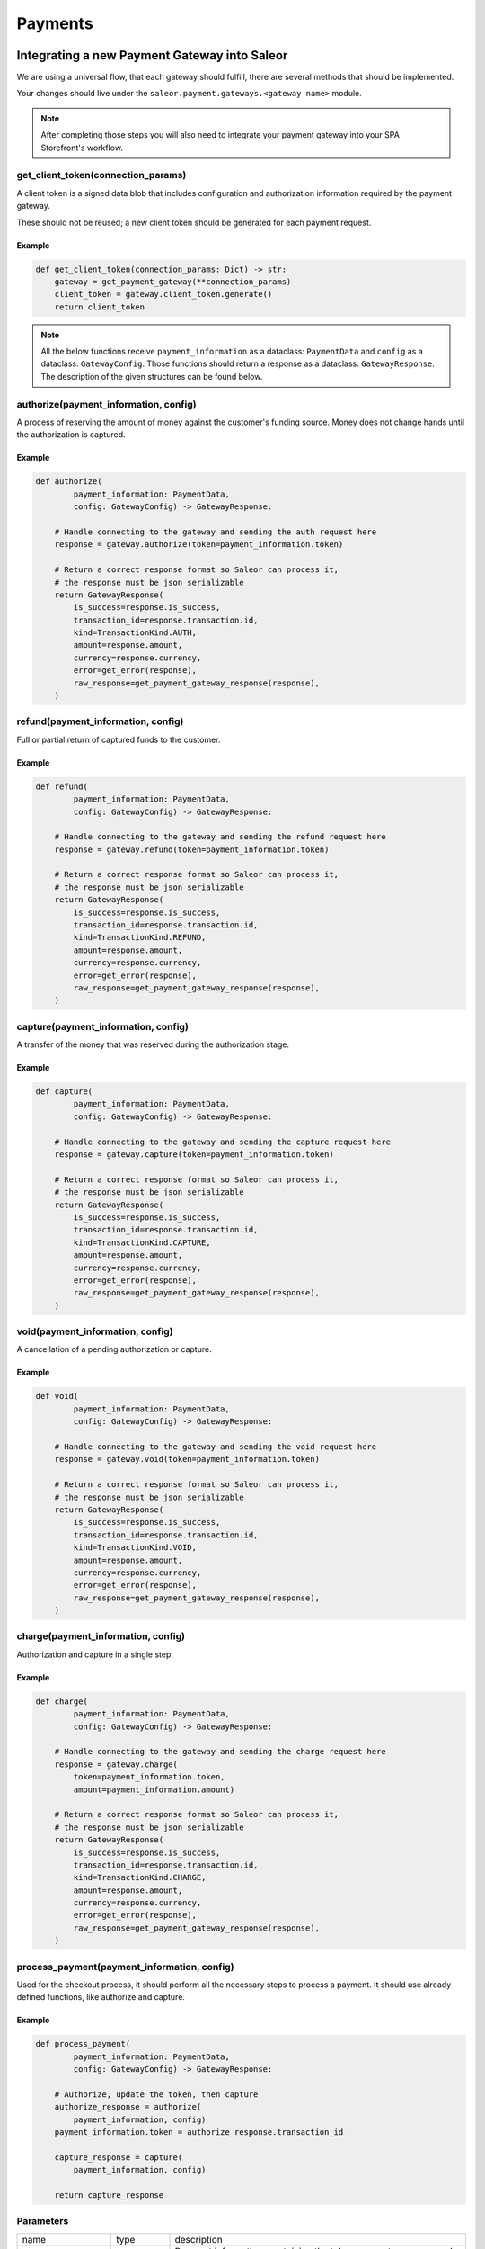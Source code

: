 .. _adding-payments:

Payments
========

Integrating a new Payment Gateway into Saleor
---------------------------------------------

We are using a universal flow, that each gateway should fulfill, there are
several methods that should be implemented.

Your changes should live under the
``saleor.payment.gateways.<gateway name>`` module.

.. note::

    After completing those steps you will also need to integrate your payment
    gateway into your SPA Storefront's workflow.

get_client_token(connection_params)
^^^^^^^^^^^^^^^^^^^^^^^^^^^^^^^^^^^

A client token is a signed data blob that includes configuration and
authorization information required by the payment gateway.

These should not be reused; a new client token should be generated for
each payment request.

Example
"""""""

.. code-block:: python

    def get_client_token(connection_params: Dict) -> str:
        gateway = get_payment_gateway(**connection_params)
        client_token = gateway.client_token.generate()
        return client_token


.. note::

    All the below functions receive ``payment_information`` as a dataclass: ``PaymentData`` and ``config`` as a dataclass: ``GatewayConfig``. 
    Those functions should return a response as a dataclass: ``GatewayResponse``. 
    The description of the given structures can be found below.


authorize(payment_information, config)
^^^^^^^^^^^^^^^^^^^^^^^^^^^^^^^^^^^^^^

A process of reserving the amount of money against the customer's funding
source. Money does not change hands until the authorization is captured.

Example
"""""""

.. code-block:: python

    def authorize(
            payment_information: PaymentData,
            config: GatewayConfig) -> GatewayResponse:

        # Handle connecting to the gateway and sending the auth request here
        response = gateway.authorize(token=payment_information.token)

        # Return a correct response format so Saleor can process it,
        # the response must be json serializable
        return GatewayResponse(
            is_success=response.is_success,
            transaction_id=response.transaction.id,
            kind=TransactionKind.AUTH,
            amount=response.amount,
            currency=response.currency,
            error=get_error(response),
            raw_response=get_payment_gateway_response(response),
        )

refund(payment_information, config)
^^^^^^^^^^^^^^^^^^^^^^^^^^^^^^^^^^^

Full or partial return of captured funds to the customer.

Example
"""""""

.. code-block:: python

    def refund(
            payment_information: PaymentData,
            config: GatewayConfig) -> GatewayResponse:

        # Handle connecting to the gateway and sending the refund request here
        response = gateway.refund(token=payment_information.token)

        # Return a correct response format so Saleor can process it,
        # the response must be json serializable
        return GatewayResponse(
            is_success=response.is_success,
            transaction_id=response.transaction.id,
            kind=TransactionKind.REFUND,
            amount=response.amount,
            currency=response.currency,
            error=get_error(response),
            raw_response=get_payment_gateway_response(response),
        )

capture(payment_information, config)
^^^^^^^^^^^^^^^^^^^^^^^^^^^^^^^^^^^^

A transfer of the money that was reserved during the authorization stage.

Example
"""""""

.. code-block:: python

    def capture(
            payment_information: PaymentData,
            config: GatewayConfig) -> GatewayResponse:

        # Handle connecting to the gateway and sending the capture request here
        response = gateway.capture(token=payment_information.token)

        # Return a correct response format so Saleor can process it,
        # the response must be json serializable
        return GatewayResponse(
            is_success=response.is_success,
            transaction_id=response.transaction.id,
            kind=TransactionKind.CAPTURE,
            amount=response.amount,
            currency=response.currency,
            error=get_error(response),
            raw_response=get_payment_gateway_response(response),
        )

void(payment_information, config)
^^^^^^^^^^^^^^^^^^^^^^^^^^^^^^^^^

A cancellation of a pending authorization or capture.

Example
"""""""

.. code-block:: python

    def void(
            payment_information: PaymentData,
            config: GatewayConfig) -> GatewayResponse:

        # Handle connecting to the gateway and sending the void request here
        response = gateway.void(token=payment_information.token)

        # Return a correct response format so Saleor can process it,
        # the response must be json serializable
        return GatewayResponse(
            is_success=response.is_success,
            transaction_id=response.transaction.id,
            kind=TransactionKind.VOID,
            amount=response.amount,
            currency=response.currency,
            error=get_error(response),
            raw_response=get_payment_gateway_response(response),
        )

charge(payment_information, config)
^^^^^^^^^^^^^^^^^^^^^^^^^^^^^^^^^^^

Authorization and capture in a single step.

Example
"""""""

.. code-block:: python

    def charge(
            payment_information: PaymentData,
            config: GatewayConfig) -> GatewayResponse:

        # Handle connecting to the gateway and sending the charge request here
        response = gateway.charge(
            token=payment_information.token,
            amount=payment_information.amount)

        # Return a correct response format so Saleor can process it,
        # the response must be json serializable
        return GatewayResponse(
            is_success=response.is_success,
            transaction_id=response.transaction.id,
            kind=TransactionKind.CHARGE,
            amount=response.amount,
            currency=response.currency,
            error=get_error(response),
            raw_response=get_payment_gateway_response(response),
        )

process_payment(payment_information, config)
^^^^^^^^^^^^^^^^^^^^^^^^^^^^^^^^^^^^^^^^^^^^

Used for the checkout process, it should perform all the necessary
steps to process a payment. It should use already defined functions,
like authorize and capture.

Example
"""""""

.. code-block:: python

    def process_payment(
            payment_information: PaymentData,
            config: GatewayConfig) -> GatewayResponse:

        # Authorize, update the token, then capture
        authorize_response = authorize(
            payment_information, config)
        payment_information.token = authorize_response.transaction_id

        capture_response = capture(
            payment_information, config)

        return capture_response

Parameters
^^^^^^^^^^

+-------------------------+-----------------+---------------------------------------------------------------------------+
| name                    | type            | description                                                               |
+-------------------------+-----------------+---------------------------------------------------------------------------+
| ``payment_information`` | ``PaymentData`` | Payment information, containing the token, amount, currency and billing.  |
+-------------------------+-----------------+---------------------------------------------------------------------------+
| ``config``              | ``GatewayConfig``  | Configuration of the payment gateway.                                  |
+-------------------------+-----------------+---------------------------------------------------------------------------+

PaymentData
"""""""""""

+---------------------+-----------------+-----------------------------------------------------------------+
| name                | type            | description                                                     |
+---------------------+-----------------+-----------------------------------------------------------------+
| token               | ``str``         | Token used for transaction, provided by the gateway.            |
+---------------------+-----------------+-----------------------------------------------------------------+
| amount              | ``Decimal``     | Amount to be authorized/captured/charged/refunded.              |
+---------------------+-----------------+-----------------------------------------------------------------+
| billing             | ``AddressData`` | Billing information.                                            |
+---------------------+-----------------+-----------------------------------------------------------------+
| shipping            | ``AddressData`` | Shipping information.                                           |
+---------------------+-----------------+-----------------------------------------------------------------+
| order_id            | ``int``         | Order id.                                                       |
+---------------------+-----------------+-----------------------------------------------------------------+
| customer_ip_address | ``str``         | IP address of the customer                                      |
+---------------------+-----------------+-----------------------------------------------------------------+
| customer_email      | ``str``         | Email address of the customer.                                  |
+---------------------+-----------------+-----------------------------------------------------------------+


AddressData
"""""""""""

+------------------+---------+
| name             | type    |
+------------------+---------+
| first_name       | ``str`` |
+------------------+---------+
| last_name        | ``str`` |
+------------------+---------+
| company_name     | ``str`` |
+------------------+---------+
| street_address_1 | ``str`` |
+------------------+---------+
| street_address_2 | ``str`` |
+------------------+---------+
| city             | ``str`` |
+------------------+---------+
| city_area        | ``str`` |
+------------------+---------+
| postal_code      | ``str`` |
+------------------+---------+
| country          | ``str`` |
+------------------+---------+
| country_area     | ``str`` |
+------------------+---------+
| phone            | ``str`` |
+------------------+---------+

GatewayConfig
""""""""""

+---------------------+-----------+---------------------------------------------------------------------------------------------------------+
| name                | type      | description                                                                                             |
+---------------------+-----------+---------------------------------------------------------------------------------------------------------+
| auto_capture        | ``bool``  | Define if gateway should also capture funds from the card. If false, payment should be only authorized  |
+---------------------+-----------+---------------------------------------------------------------------------------------------------------+
| template_path       | ``str``   | Path to a template that will be rendered for the checkout.                                         tests/gateway/test_braintree.py     |
+---------------------+-----------+---------------------------------------------------------------------------------------------------------+
| connection_params   | ``Dict``  | List of parameters used for connecting to the payment’s gateway.                                        |
+---------------------+-----------+---------------------------------------------------------------------------------------------------------+


Returns
^^^^^^^

+----------------------+----------------------------+------------------------------------------------------------------------------------------------------------------------+
| name                 | type                       | description                                                                                                            |
+----------------------+----------------------------+------------------------------------------------------------------------------------------------------------------------+
| ``gateway_response`` | ``GatewayResponse``        | GatewayResponse containing details about every transaction, with ``is_success`` set to ``True`` if no error occurred.  |
+----------------------+----------------------------+------------------------------------------------------------------------------------------------------------------------+
| ``client_token``     | ``str``                    | Unique client's token that will be used as his indentifier in the payment process.                                     |
+----------------------+----------------------------+------------------------------------------------------------------------------------------------------------------------+


GatewayResponse
"""""""""""""""

+----------------+-------------+--------------------------------------------------------------------------+
| name           | type        | description                                                              |
+----------------+-------------+--------------------------------------------------------------------------+
| transaction_id | ``str``     | Transaction ID as returned by the gateway.                               |
+----------------+-------------+--------------------------------------------------------------------------+
| kind           | ``str``     | Transaction kind, one of: auth, capture, charge, refund, void.           |
+----------------+-------------+--------------------------------------------------------------------------+
| is_success     | ``bool``    | Status whether the transaction was successful or not.                    |
+----------------+-------------+--------------------------------------------------------------------------+
| amount         | ``Decimal`` | Amount that the gateway actually charged or authorized.                  |
+----------------+-------------+--------------------------------------------------------------------------+
| currency       | ``str``     | Currency in which the gateway charged, needs to be an ISO 4217 code.     |
+----------------+-------------+--------------------------------------------------------------------------+
| error          | ``str``     | An error message if one occured. Should be ``None`` if no error occured. |
+----------------+-------------+--------------------------------------------------------------------------+
| raw_response   | ``dict``     | Raw gateway response as a dict object. By default it is ``None``        |
+----------------+-------------+--------------------------------------------------------------------------+


Handling errors
---------------

Gateway-specific errors should be parsed to Saleor's universal format.
More on this can be found in :ref:`payments-architecture`.

Adding payment method to the old checkout (optional)
----------------------------------------------------

If you are not using SPA Storefront, there are some additional steps you need
to perform in order to enable the payment method in your checkout flow.

Add a Form
^^^^^^^^^^

Payment on the storefront will be handled via payment form, it should
implement all the steps necessary for the payment to succeed. The form
must implement `get_payment_token` that returns a token required to process
payments. All payment forms should inherit from ``django.forms.Form``.

Your changes should live under
``saleor.payment.gateways.<gateway name>.forms.py``

Example
"""""""

.. code-block:: python

    class BraintreePaymentForm(forms.Form):
        amount = forms.DecimalField()
        payment_method_nonce = forms.CharField()

        def get_payment_token(self):
            return self.cleaned_data["payment_method_nonce"]

Implement create_form(data, payment_information, connection_params)
^^^^^^^^^^^^^^^^^^^^^^^^^^^^^^^^^^^^^^^^^^^^^^^^^^^^^^^^^^^^^^^^^^^

Should return the form that will be used for the checkout process.

.. note::
    Should be added as a part of the provider's methods.

Example
"""""""

    .. code-block:: python

        def create_form(data, payment_information, connection_params):
            return BraintreePaymentForm(
                data,
                payment_information,
                connection_params,
            )


Implement template_path
^^^^^^^^^^^^^^^^^^^^^^^

Should specify a path to a template that will be rendered for the checkout.

.. code-block:: python

    PAYMENT_GATEWAYS = {
        DUMMY: {
            "module": "saleor.payment.gateways.dummy",
            "config": {
                "auto_capture": True,
                "connection_params": {},
                "template_path": "order/payment/dummy.html",
            },
        },
    }


Add template
^^^^^^^^^^^^

Add a new template to handle the payment process with your payment form.
Your changes should live under
``saleor.templates.order.payment.<gateway name>.html``

Adding new payment gateway to the settings
------------------------------------------

.. code-block:: python

    PAYMENT_GATEWAYS = {
        "braintree": {
            "module": "saleor.payment.gateways.braintree",
            "config": {
                "auto_capture": True,
                "template_path": "order/payment/braintree.html",
                "connection_params": {
                    "sandbox_mode": get_bool_from_env("BRAINTREE_SANDBOX_MODE", True),
                    "merchant_id": os.environ.get("BRAINTREE_MERCHANT_ID"),
                    "public_key": os.environ.get("BRAINTREE_PUBLIC_KEY"),
                    "private_key": os.environ.get("BRAINTREE_PRIVATE_KEY"),
                },
            },
        },
    }

Please take a moment to consider the example settings above.

- ``braintree``
    Gateway's name, which will be used to identify the gateway
    during the payment process.
    It's stored in the ``Payment`` model under the ``gateway`` value.

- ``module``
    The path to the integration module
    (assuming that your changes live within the
    ``saleor.payment.gateways.braintree.__init__.py`` file)

- ``connection_params``
    List of parameters used for connecting to the payment's gateway.

- ``auto_capture``
    Define if the gateway should also capture funds from the card. When ``auto_capture`` is set to ``False``, funds will be blocked by the customer's bank for a 7-days period, a manual capture will be required.


.. note::

    All payment backends default to using sandbox mode.
    This is very useful for development but make sure you use
    production mode when deploying to a production server.

Enabling new payment gateway
----------------------------

Last but not least, if you want to enable your payment gateway in the checkout
process, add it's name to the ``CHECKOUT_PAYMENT_GATEWAYS`` setting.

Tips
----

- Whenever possible, use ``currency`` and ``amount`` as **returned** by the
  payment gateway, not the one that was sent to it. It might happen, that
  gateway (eg. Braintree) is set to different currency than your shop is.
  In such case, you might want to charge the customer 70 dollars, but due
  to gateway misconfiguration, he will be charged 70 euros.
  Such a situation should be handled, and adequate error should be thrown.
